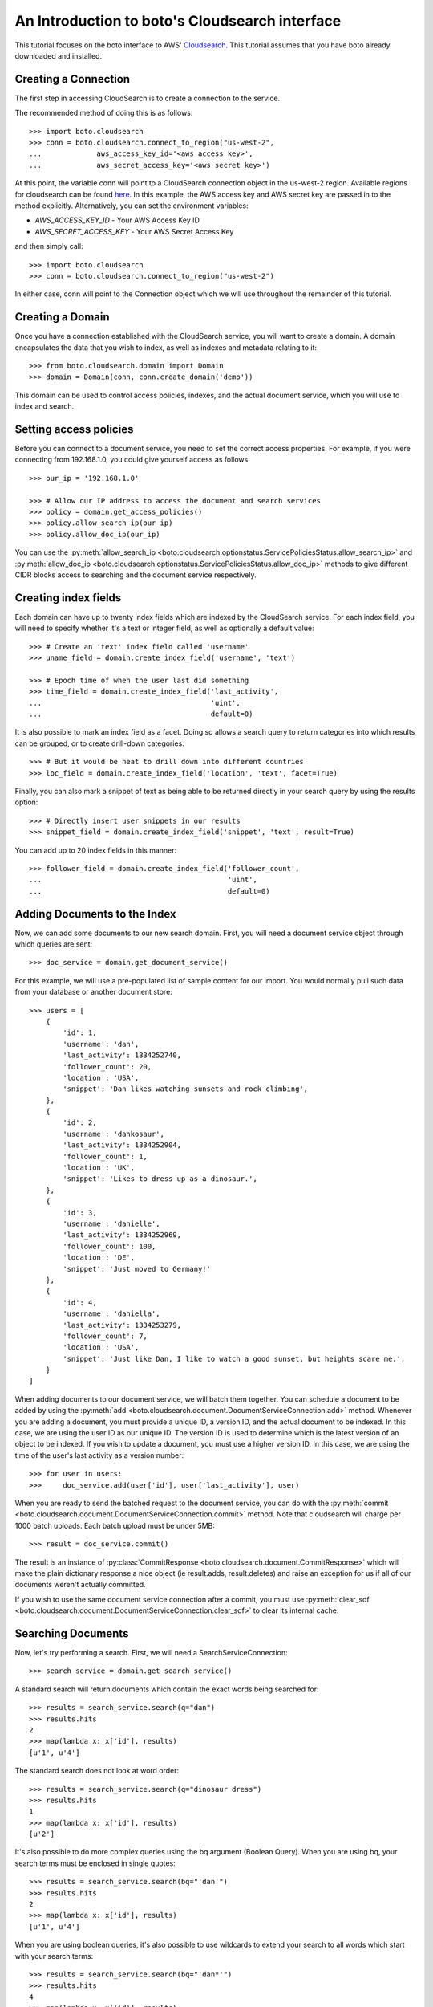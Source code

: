 .. cloudsearch_tut:

===============================================
An Introduction to boto's Cloudsearch interface
===============================================

This tutorial focuses on the boto interface to AWS' Cloudsearch_. This tutorial
assumes that you have boto already downloaded and installed.

.. _Cloudsearch: http://aws.amazon.com/cloudsearch/

Creating a Connection
---------------------
The first step in accessing CloudSearch is to create a connection to the service.

The recommended method of doing this is as follows::

    >>> import boto.cloudsearch
    >>> conn = boto.cloudsearch.connect_to_region("us-west-2",
    ...             aws_access_key_id='<aws access key>',
    ...             aws_secret_access_key='<aws secret key>')

At this point, the variable conn will point to a CloudSearch connection object
in the us-west-2 region. Available regions for cloudsearch can be found 
`here <http://docs.aws.amazon.com/general/latest/gr/rande.html#cloudsearch_region>`_.
In this example, the AWS access key and AWS secret key are
passed in to the method explicitly. Alternatively, you can set the environment
variables:

* `AWS_ACCESS_KEY_ID` - Your AWS Access Key ID
* `AWS_SECRET_ACCESS_KEY` - Your AWS Secret Access Key

and then simply call::

   >>> import boto.cloudsearch
   >>> conn = boto.cloudsearch.connect_to_region("us-west-2")

In either case, conn will point to the Connection object which we will use
throughout the remainder of this tutorial.

Creating a Domain
-----------------

Once you have a connection established with the CloudSearch service, you will
want to create a domain. A domain encapsulates the data that you wish to index,
as well as indexes and metadata relating to it::

    >>> from boto.cloudsearch.domain import Domain
    >>> domain = Domain(conn, conn.create_domain('demo'))

This domain can be used to control access policies, indexes, and the actual
document service, which you will use to index and search.

Setting access policies
-----------------------

Before you can connect to a document service, you need to set the correct
access properties.  For example, if you were connecting from 192.168.1.0, you
could give yourself access as follows::

    >>> our_ip = '192.168.1.0'

    >>> # Allow our IP address to access the document and search services
    >>> policy = domain.get_access_policies()
    >>> policy.allow_search_ip(our_ip)
    >>> policy.allow_doc_ip(our_ip)

You can use the :py:meth:`allow_search_ip
<boto.cloudsearch.optionstatus.ServicePoliciesStatus.allow_search_ip>` and
:py:meth:`allow_doc_ip <boto.cloudsearch.optionstatus.ServicePoliciesStatus.allow_doc_ip>`
methods to give different CIDR blocks access to searching and the document
service respectively.

Creating index fields
---------------------

Each domain can have up to twenty index fields which are indexed by the
CloudSearch service. For each index field, you will need to specify whether
it's a text or integer field, as well as optionally a default value::

    >>> # Create an 'text' index field called 'username'
    >>> uname_field = domain.create_index_field('username', 'text')

    >>> # Epoch time of when the user last did something
    >>> time_field = domain.create_index_field('last_activity',
    ...                                        'uint',
    ...                                        default=0)

It is also possible to mark an index field as a facet. Doing so allows a search
query to return categories into which results can be grouped, or to create
drill-down categories::

    >>> # But it would be neat to drill down into different countries
    >>> loc_field = domain.create_index_field('location', 'text', facet=True)

Finally, you can also mark a snippet of text as being able to be returned
directly in your search query by using the results option::

    >>> # Directly insert user snippets in our results
    >>> snippet_field = domain.create_index_field('snippet', 'text', result=True)

You can add up to 20 index fields in this manner::

    >>> follower_field = domain.create_index_field('follower_count',
    ...                                            'uint',
    ...                                            default=0)

Adding Documents to the Index
-----------------------------

Now, we can add some documents to our new search domain. First, you will need a
document service object through which queries are sent::

    >>> doc_service = domain.get_document_service()

For this example, we will use a pre-populated list of sample content for our
import. You would normally pull such data from your database or another
document store::

    >>> users = [
        {
            'id': 1,
            'username': 'dan',
            'last_activity': 1334252740,
            'follower_count': 20,
            'location': 'USA',
            'snippet': 'Dan likes watching sunsets and rock climbing',
        },
        {
            'id': 2,
            'username': 'dankosaur',
            'last_activity': 1334252904,
            'follower_count': 1,
            'location': 'UK',
            'snippet': 'Likes to dress up as a dinosaur.',
        },
        {
            'id': 3,
            'username': 'danielle',
            'last_activity': 1334252969,
            'follower_count': 100,
            'location': 'DE',
            'snippet': 'Just moved to Germany!'
        },
        {
            'id': 4,
            'username': 'daniella',
            'last_activity': 1334253279,
            'follower_count': 7,
            'location': 'USA',
            'snippet': 'Just like Dan, I like to watch a good sunset, but heights scare me.',
        }
    ]

When adding documents to our document service, we will batch them together. You
can schedule a document to be added by using the :py:meth:`add
<boto.cloudsearch.document.DocumentServiceConnection.add>` method. Whenever you are adding a
document, you must provide a unique ID, a version ID, and the actual document
to be indexed. In this case, we are using the user ID as our unique ID. The
version ID is used to determine which is the latest version of an object to be
indexed. If you wish to update a document, you must use a higher version ID. In
this case, we are using the time of the user's last activity as a version
number::

    >>> for user in users:
    >>>     doc_service.add(user['id'], user['last_activity'], user)

When you are ready to send the batched request to the document service, you can
do with the :py:meth:`commit
<boto.cloudsearch.document.DocumentServiceConnection.commit>` method. Note that
cloudsearch will charge per 1000 batch uploads. Each batch upload must be under
5MB::

    >>> result = doc_service.commit()

The result is an instance of :py:class:`CommitResponse
<boto.cloudsearch.document.CommitResponse>` which will make the plain
dictionary response a nice object (ie result.adds, result.deletes) and raise an
exception for us if all of our documents weren't actually committed.

If you wish to use the same document service connection after a commit,
you must use :py:meth:`clear_sdf
<boto.cloudsearch.document.DocumentServiceConnection.clear_sdf>` to clear its
internal cache.

Searching Documents
-------------------

Now, let's try performing a search. First, we will need a
SearchServiceConnection::

    >>> search_service = domain.get_search_service()

A standard search will return documents which contain the exact words being
searched for::

    >>> results = search_service.search(q="dan")
    >>> results.hits
    2
    >>> map(lambda x: x['id'], results)
    [u'1', u'4']

The standard search does not look at word order::

    >>> results = search_service.search(q="dinosaur dress")
    >>> results.hits
    1
    >>> map(lambda x: x['id'], results)
    [u'2']

It's also possible to do more complex queries using the bq argument (Boolean
Query). When you are using bq, your search terms must be enclosed in single
quotes::

    >>> results = search_service.search(bq="'dan'")
    >>> results.hits
    2
    >>> map(lambda x: x['id'], results)
    [u'1', u'4']

When you are using boolean queries, it's also possible to use wildcards to
extend your search to all words which start with your search terms::

    >>> results = search_service.search(bq="'dan*'")
    >>> results.hits
    4
    >>> map(lambda x: x['id'], results)
    [u'1', u'2', u'3', u'4']

The boolean query also allows you to create more complex queries. You can OR
term together using "|", AND terms together using "+" or a space, and you can
remove words from the query using the "-" operator::

    >>> results = search_service.search(bq="'watched|moved'")
    >>> results.hits
    2
    >>> map(lambda x: x['id'], results)
    [u'3', u'4']

By default, the search will return 10 terms but it is possible to adjust this
by using the size argument as follows::

    >>> results = search_service.search(bq="'dan*'", size=2)
    >>> results.hits
    4
    >>> map(lambda x: x['id'], results)
    [u'1', u'2']

It is also possible to offset the start of the search by using the start
argument as follows::

    >>> results = search_service.search(bq="'dan*'", start=2)
    >>> results.hits
    4
    >>> map(lambda x: x['id'], results)
    [u'3', u'4']


Ordering search results and rank expressions
--------------------------------------------

If your search query is going to return many results, it is good to be able to
sort them. You can order your search results by using the rank argument. You are
able to sort on any fields which have the results option turned on::

    >>> results = search_service.search(bq=query, rank=['-follower_count'])

You can also create your own rank expressions to sort your results according to
other criteria, such as showing most recently active user, or combining the
recency score with the text_relevance::

    >>> domain.create_rank_expression('recently_active', 'last_activity')

    >>> domain.create_rank_expression('activish',
    ...   'text_relevance + ((follower_count/(time() - last_activity))*1000)')

    >>> results = search_service.search(bq=query, rank=['-recently_active'])

Viewing and Adjusting Stemming for a Domain
-------------------------------------------

A stemming dictionary maps related words to a common stem. A stem is
typically the root or base word from which variants are derived. For
example, run is the stem of running and ran. During indexing, Amazon
CloudSearch uses the stemming dictionary when it performs
text-processing on text fields. At search time, the stemming
dictionary is used to perform text-processing on the search
request. This enables matching on variants of a word. For example, if
you map the term running to the stem run and then search for running,
the request matches documents that contain run as well as running.

To get the current stemming dictionary defined for a domain, use the
:py:meth:`get_stemming <boto.cloudsearch.domain.Domain.get_stemming>` method::

    >>> stems = domain.get_stemming()
    >>> stems
    {u'stems': {}}
    >>>

This returns a dictionary object that can be manipulated directly to
add additional stems for your search domain by adding pairs of term:stem
to the stems dictionary::

    >>> stems['stems']['running'] = 'run'
    >>> stems['stems']['ran'] = 'run'
    >>> stems
    {u'stems': {u'ran': u'run', u'running': u'run'}}
    >>>

This has changed the value locally.  To update the information in
Amazon CloudSearch, you need to save the data::

    >>> stems.save()

You can also access certain CloudSearch-specific attributes related to
the stemming dictionary defined for your domain::

    >>> stems.status
    u'RequiresIndexDocuments'
    >>> stems.creation_date
    u'2012-05-01T12:12:32Z'
    >>> stems.update_date
    u'2012-05-01T12:12:32Z'
    >>> stems.update_version
    19
    >>>

The status indicates that, because you have changed the stems associated
with the domain, you will need to re-index the documents in the domain
before the new stems are used.

Viewing and Adjusting Stopwords for a Domain
--------------------------------------------

Stopwords are words that should typically be ignored both during
indexing and at search time because they are either insignificant or
so common that including them would result in a massive number of
matches.

To view the stopwords currently defined for your domain, use the
:py:meth:`get_stopwords <boto.cloudsearch.domain.Domain.get_stopwords>` method::

    >>> stopwords = domain.get_stopwords()
    >>> stopwords
    {u'stopwords': [u'a',
     u'an',
     u'and',
     u'are',
     u'as',
     u'at',
     u'be',
     u'but',
     u'by',
     u'for',
     u'in',
     u'is',
     u'it',
     u'of',
     u'on',
     u'or',
     u'the',
     u'to',
     u'was']}
    >>>

You can add additional stopwords by simply appending the values to the
list::

    >>> stopwords['stopwords'].append('foo')
    >>> stopwords['stopwords'].append('bar')
    >>> stopwords

Similarly, you could remove currently defined stopwords from the list.
To save the changes, use the :py:meth:`save
<boto.cloudsearch.optionstatus.OptionStatus.save>` method::

    >>> stopwords.save()

The stopwords object has similar attributes defined above for stemming
that provide additional information about the stopwords in your domain.


Viewing and Adjusting Synonyms for a Domain
--------------------------------------------

You can configure synonyms for terms that appear in the data you are
searching. That way, if a user searches for the synonym rather than
the indexed term, the results will include documents that contain the
indexed term.

If you want two terms to match the same documents, you must define
them as synonyms of each other. For example::

    cat, feline
    feline, cat

To view the synonyms currently defined for your domain, use the
:py:meth:`get_synonyms <boto.cloudsearch.domain.Domain.get_synonyms>` method::

    >>> synonyms = domain.get_synonyms()
    >>> synonyms
    {u'synonyms': {}}
    >>>

You can define new synonyms by adding new term:synonyms entries to the
synonyms dictionary object::

    >>> synonyms['synonyms']['cat'] = ['feline', 'kitten']
    >>> synonyms['synonyms']['dog'] = ['canine', 'puppy']

To save the changes, use the :py:meth:`save
<boto.cloudsearch.optionstatus.OptionStatus.save>` method::

    >>> synonyms.save()

The synonyms object has similar attributes defined above for stemming
that provide additional information about the stopwords in your domain.

Deleting Documents
------------------

It is also possible to delete documents::

    >>> import time
    >>> from datetime import datetime

    >>> doc_service = domain.get_document_service()

    >>> # Again we'll cheat and use the current epoch time as our version number

    >>> doc_service.delete(4, int(time.mktime(datetime.utcnow().timetuple())))
    >>> doc_service.commit()
